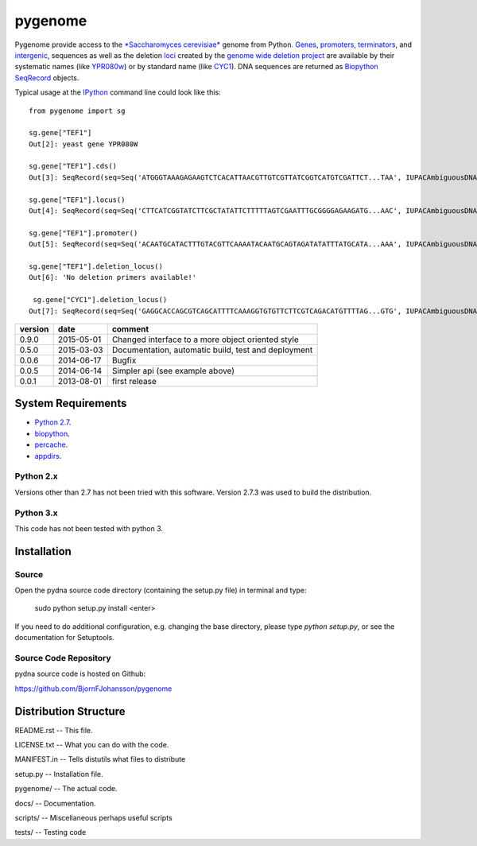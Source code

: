 ========
pygenome
========

.. image:: https://travis-ci.org/BjornFJohansson/pygenome.svg 
    :target: https://travis-ci.org/BjornFJohansson/pygenome
    
.. image:: https://coveralls.io/repos/BjornFJohansson/pygenome/badge.svg?branch=master 
    :target: https://coveralls.io/r/BjornFJohansson/pygenome?branch=master
  
.. image:: https://readthedocs.org/projects/pygenome/badge/?version=latest
    :target: https://readthedocs.org/projects/pygenome/?badge=latest
    :alt: Documentation Status
    
.. image:: https://badge.fury.io/py/pygenome.svg
    :target: http://badge.fury.io/py/pygenome

Pygenome provide access to the `*Saccharomyces cerevisiae* <https://microbewiki.kenyon.edu/index.php/Saccharomyces_cerevisiae>`_ genome from 
Python. `Genes <http://en.wikipedia.org/wiki/Gene>`_, `promoters <http://en.wikipedia.org/wiki/Promoter_(genetics)>`_,
`terminators <http://en.wikipedia.org/wiki/Terminator_(genetics)>`_, and 
`intergenic <http://en.wikipedia.org/wiki/Intergenic_region>`_,
sequences as well as the deletion `loci <http://en.wikipedia.org/wiki/Locus_(genetics)>`_ created by the `genome wide deletion project <http://www-sequence.stanford.edu/group/yeast_deletion_project/deletions3.html>`_ 
are available by their systematic names (like `YPR080w <http://www.yeastgenome.org/locus/S000006284/overview>`_) or by 
standard name (like `CYC1 <http://www.yeastgenome.org/locus/S000003809/overview>`_).
DNA sequences are returned as `Biopython <http://biopython.org/wiki/Main_Page>`_ `SeqRecord <http://biopython.org/wiki/SeqRecord>`_ objects.

Typical usage at the `IPython <http://ipython.org/>`_ command line could look like this::


    from pygenome import sg

    sg.gene["TEF1"]
    Out[2]: yeast gene YPR080W

    sg.gene["TEF1"].cds()
    Out[3]: SeqRecord(seq=Seq('ATGGGTAAAGAGAAGTCTCACATTAACGTTGTCGTTATCGGTCATGTCGATTCT...TAA', IUPACAmbiguousDNA()), id='BK006949.2', name='BK006949', description='BK006949 REGION: 700594..701970', dbxrefs=[])

    sg.gene["TEF1"].locus()
    Out[4]: SeqRecord(seq=Seq('CTTCATCGGTATCTTCGCTATATTCTTTTTAGTCGAATTTGCGGGGAGAAGATG...AAC', IUPACAmbiguousDNA()), id='BK006949.2', name='BK006949', description='BK006949 REGION: 699594..702970', dbxrefs=[])

    sg.gene["TEF1"].promoter()
    Out[5]: SeqRecord(seq=Seq('ACAATGCATACTTTGTACGTTCAAAATACAATGCAGTAGATATATTTATGCATA...AAA', IUPACAmbiguousDNA()), id='YPR079W_YPR080W', name='.', description='BK006949 REGION: 700015..700593', dbxrefs=[])

    sg.gene["TEF1"].deletion_locus()
    Out[6]: 'No deletion primers available!'

     sg.gene["CYC1"].deletion_locus()
    Out[7]: SeqRecord(seq=Seq('GAGGCACCAGCGTCAGCATTTTCAAAGGTGTGTTCTTCGTCAGACATGTTTTAG...GTG', IUPACAmbiguousDNA()), id='yjr048w::KanMX4 locus with 1000 bp up and 1000 bp downstream DNA', name='yjr048w::KanMX4', description='<unknown description>', dbxrefs=[])




=======   ========== =============================================================
version   date       comment
=======   ========== =============================================================
0.9.0     2015-05-01 Changed interface to a more object oriented style

0.5.0     2015-03-03 Documentation, automatic build, test and deployment

0.0.6     2014-06-17 Bugfix

0.0.5     2014-06-14 Simpler api (see example above)

0.0.1     2013-08-01 first release
=======   ========== =============================================================


System Requirements
===================

- `Python 2.7 <http://www.python.org>`_.

- `biopython <http://pypi.python.org/pypi/biopython>`_.

- `percache  <http://pypi.python.org/pypi/percache>`_.

- `appdirs <http://pypi.python.org/pypi/appdirs>`_.

Python 2.x
----------

Versions other than 2.7 has not been tried with this software.
Version 2.7.3 was used to build the distribution.

Python 3.x
----------

This code has not been tested with python 3.

Installation
============

Source
------

Open the pydna source code directory (containing the setup.py file) in
terminal and type:

    sudo python setup.py install <enter>

If you need to do additional configuration, e.g. changing the base
directory, please type `python setup.py`, or see the documentation for
Setuptools.


Source Code Repository
----------------------

pydna source code is hosted on Github:

https://github.com/BjornFJohansson/pygenome


Distribution Structure
======================

README.rst          -- This file.

LICENSE.txt         -- What you can do with the code.

MANIFEST.in         -- Tells distutils what files to distribute

setup.py            -- Installation file.

pygenome/           -- The actual code.

docs/               -- Documentation.

scripts/            -- Miscellaneous perhaps useful scripts

tests/              -- Testing code
